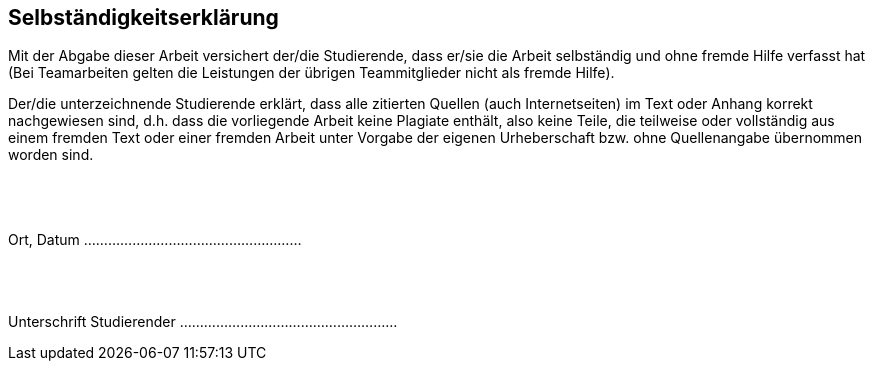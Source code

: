 :doctype: book
:pdf-style: without-page-number-theme.yml
:pdf-stylesdir: themes
:icons: font
:stem:

[colophon]
== Selbständigkeitserklärung
Mit der Abgabe dieser Arbeit versichert der/die Studierende, dass er/sie die Arbeit selbständig und ohne fremde Hilfe
verfasst hat (Bei Teamarbeiten gelten die Leistungen der übrigen Teammitglieder nicht als fremde Hilfe).

Der/die unterzeichnende Studierende erklärt, dass alle zitierten Quellen (auch Internetseiten) im Text oder Anhang
korrekt nachgewiesen sind, d.h. dass die vorliegende Arbeit keine Plagiate enthält, also keine Teile, die teilweise
oder vollständig aus einem fremden Text oder einer fremden Arbeit unter Vorgabe der eigenen Urheberschaft bzw.
ohne Quellenangabe übernommen worden sind. +
 +
 +
 +
 +
Ort, Datum                        ......................................................
 +
 +
 +
 +

Unterschrift Studierender         ......................................................